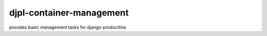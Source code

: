 djpl-container-management
=========================

provides basic management tasks for django-productline

